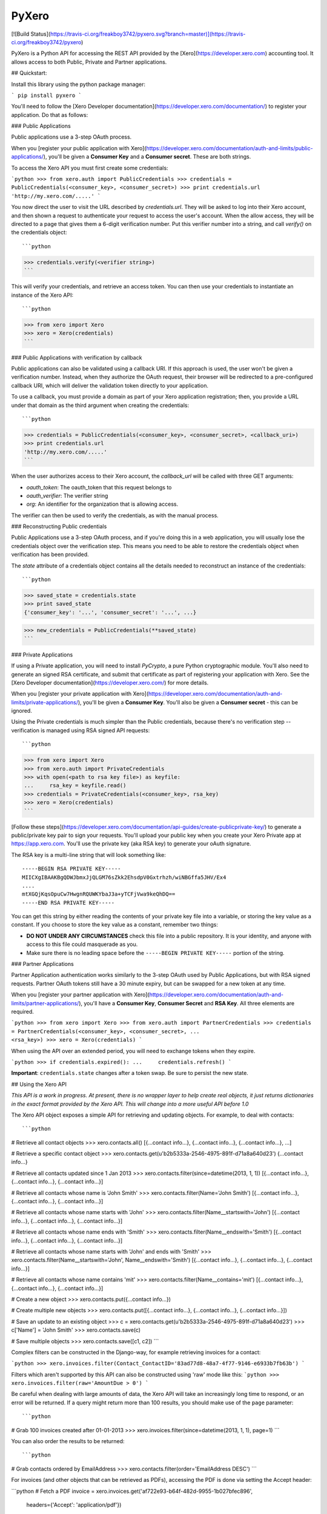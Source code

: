 PyXero
======

[![Build Status](https://travis-ci.org/freakboy3742/pyxero.svg?branch=master)](https://travis-ci.org/freakboy3742/pyxero)

PyXero is a Python API for accessing the REST API provided by the [Xero](https://developer.xero.com)
accounting tool. It allows access to both Public, Private and Partner applications.

## Quickstart:

Install this library using the python package manager:

```
pip install pyxero
```

You'll need to follow the [Xero Developer documentation](https://developer.xero.com/documentation/) to register your application. Do that as follows:

### Public Applications

Public applications use a 3-step OAuth process.

When you [register your public application with Xero](https://developer.xero.com/documentation/auth-and-limits/public-applications/), you'll be given a
**Consumer Key** and a **Consumer secret**. These are both strings.

To access the Xero API you must first create some credentials:

```python
>>> from xero.auth import PublicCredentials
>>> credentials = PublicCredentials(<consumer_key>, <consumer_secret>)
>>> print credentials.url
'http://my.xero.com/.....'
```

You now direct the user to visit the URL described by `credentials.url`. They
will be asked to log into their Xero account, and then shown a request to
authenticate your request to access the user's account. When the allow access,
they will be directed to a page that gives them a 6-digit verification number.
Put this verifier number into a string, and call `verify()` on the credentials
object::

```python
>>> credentials.verify(<verifier string>)
```

This will verify your credentials, and retrieve an access token. You can
then use your credentials to instantiate an instance of the Xero API::

```python
>>> from xero import Xero
>>> xero = Xero(credentials)
```

### Public Applications with verification by callback

Public applications can also be validated using a callback URI. If this
approach is used, the user won't be given a verification number. Instead,
when they authorize the OAuth request, their browser will be redirected to
a pre-configured callback URI, which will deliver the validation token
directly to your application.

To use a callback, you must provide a domain as part of your Xero application
registration; then, you provide a URL under that domain as the third argument
when creating the credentials::

```python
>>> credentials = PublicCredentials(<consumer_key>, <consumer_secret>, <callback_uri>)
>>> print credentials.url
'http://my.xero.com/.....'
```

When the user authorizes access to their Xero account, the `callback_url`
will be called with three GET arguments:

* `oauth_token`: The oauth_token that this request belongs to
* `oauth_verifier`: The verifier string
* `org`: An identifier for the organization that is allowing access.

The verifier can then be used to verify the credentials, as with the manual
process.

### Reconstructing Public credentials

Public Applications use a 3-step OAuth process, and if you're doing this in a
web application, you will usually lose the credentials object over the
verification step. This means you need to be able to restore the credentials
object when verification has been provided.

The `state` attribute of a credentials object contains all the details needed
to reconstruct an instance of the credentials::

```python
>>> saved_state = credentials.state
>>> print saved_state
{'consumer_key': '...', 'consumer_secret': '...', ...}

>>> new_credentials = PublicCredentials(**saved_state)
```

### Private Applications

If using a Private application, you will need to install `PyCrypto`, a pure
Python cryptographic module. You'll also need to generate an signed RSA
certificate, and submit that certificate as part of registering your
application with Xero. See the [Xero Developer documentation](https://developer.xero.com/) for more
details.

When you [register your private application with Xero](https://developer.xero.com/documentation/auth-and-limits/private-applications/), you'll be given a
**Consumer Key**. You'll also be given a **Consumer secret** - this can be
ignored.

Using the Private credentials is much simpler than the Public credentials,
because there's no verification step -- verification is managed using RSA
signed API requests::

```python
>>> from xero import Xero
>>> from xero.auth import PrivateCredentials
>>> with open(<path to rsa key file>) as keyfile:
...     rsa_key = keyfile.read()
>>> credentials = PrivateCredentials(<consumer_key>, rsa_key)
>>> xero = Xero(credentials)
```

[Follow these steps](https://developer.xero.com/documentation/api-guides/create-publicprivate-key/) to generate a public/private key pair to sign your requests.  You'll upload your public key when you create your Xero Private app at https://app.xero.com.  You'll use the private key (aka RSA key) to generate your oAuth signature.

The RSA key is a multi-line string that will look something like::

    -----BEGIN RSA PRIVATE KEY-----
    MIICXgIBAAKBgQDWJbmxJjQLGM76sZkk2EhsdpV0Gxtrhzh/wiNBGffa5JHV/Ex4
    ....
    mtXGQjKqsOpuCw7HwgnRQUWKYbaJ3a+yTCFjVwa9keQhDQ==
    -----END RSA PRIVATE KEY-----

You can get this string by either reading the contents of your private key
file into a variable, or storing the key value as a constant. If you choose to
store the key value as a constant, remember two things:

* **DO NOT UNDER ANY CIRCUMSTANCES** check this file into a public
  repository. It is your identity, and anyone with access to this file
  could masquerade as you.

* Make sure there is no leading space before
  the ``-----BEGIN PRIVATE KEY-----`` portion of the string.


### Partner Applications

Partner Application authentication works similarly to the 3-step OAuth used by
Public Applications, but with RSA signed requests. Partner OAuth tokens still
have a 30 minute expiry, but can be swapped for a new token at any time.

When you [register your partner application with Xero](https://developer.xero.com/documentation/auth-and-limits/partner-applications/), you'll have a **Consumer Key**, **Consumer Secret** and **RSA Key**. All three elements are required.


```python
>>> from xero import Xero
>>> from xero.auth import PartnerCredentials
>>> credentials = PartnerCredentials(<consumer_key>, <consumer_secret>,
...                                  <rsa_key>)
>>> xero = Xero(credentials)
```

When using the API over an extended period, you will need to exchange tokens
when they expire.

```python
>>> if credentials.expired():
...     credentials.refresh()
```

**Important**: ``credentials.state`` changes after a token swap. Be sure to persist
the new state.


## Using the Xero API

*This API is a work in progress. At present, there is no wrapper layer
to help create real objects, it just returns dictionaries in the exact
format provided by the Xero API. This will change into a more useful API
before 1.0*

The Xero API object exposes a simple API for retrieving and updating objects.
For example, to deal with contacts::

```python
# Retrieve all contact objects
>>> xero.contacts.all()
[{...contact info...}, {...contact info...}, {...contact info...}, ...]

# Retrieve a specific contact object
>>> xero.contacts.get(u'b2b5333a-2546-4975-891f-d71a8a640d23')
{...contact info...}

# Retrieve all contacts updated since 1 Jan 2013
>>> xero.contacts.filter(since=datetime(2013, 1, 1))
[{...contact info...}, {...contact info...}, {...contact info...}]

# Retrieve all contacts whose name is 'John Smith'
>>> xero.contacts.filter(Name='John Smith')
[{...contact info...}, {...contact info...}, {...contact info...}]

# Retrieve all contacts whose name starts with 'John'
>>> xero.contacts.filter(Name__startswith='John')
[{...contact info...}, {...contact info...}, {...contact info...}]

# Retrieve all contacts whose name ends with 'Smith'
>>> xero.contacts.filter(Name__endswith='Smith')
[{...contact info...}, {...contact info...}, {...contact info...}]

# Retrieve all contacts whose name starts with 'John' and ends with 'Smith'
>>> xero.contacts.filter(Name__startswith='John', Name__endswith='Smith')
[{...contact info...}, {...contact info...}, {...contact info...}]

# Retrieve all contacts whose name contains 'mit'
>>> xero.contacts.filter(Name__contains='mit')
[{...contact info...}, {...contact info...}, {...contact info...}]

# Create a new object
>>> xero.contacts.put({...contact info...})

# Create multiple new objects
>>> xero.contacts.put([{...contact info...}, {...contact info...}, {...contact info...}])

# Save an update to an existing object
>>> c = xero.contacts.get(u'b2b5333a-2546-4975-891f-d71a8a640d23')
>>> c['Name'] = 'John Smith'
>>> xero.contacts.save(c)

# Save multiple objects
>>> xero.contacts.save([c1, c2])
```

Complex filters can be constructed in the Django-way, for example retrieving invoices for a contact:

```python
>>> xero.invoices.filter(Contact_ContactID='83ad77d8-48a7-4f77-9146-e6933b7fb63b')
```

Filters which aren't supported by this API can also be constructed using 'raw' mode like this:
```python
>>> xero.invoices.filter(raw='AmountDue > 0')
```

Be careful when dealing with large amounts of data, the Xero API will take an
increasingly long time to respond, or an error will be returned. If a query might
return more than 100 results, you should make use of the ``page`` parameter::

```python
# Grab 100 invoices created after 01-01-2013
>>> xero.invoices.filter(since=datetime(2013, 1, 1), page=1)
```

You can also order the results to be returned::

```python
# Grab contacts ordered by EmailAddress
>>> xero.contacts.filter(order='EmailAddress DESC')
```

For invoices (and other objects that can be retrieved as PDFs), accessing the PDF is done
via setting the Accept header:

```python
# Fetch a PDF
invoice = xero.invoices.get('af722e93-b64f-482d-9955-1b027bfec896', \
    headers={'Accept': 'application/pdf'})
# Stream the PDF to the user (Django specific example)
response = HttpResponse(invoice, content_type='application/pdf')
response['Content-Disposition'] = 'attachment; filename="invoice.pdf"'
return response
```

Download and uploading attachments is supported using the Xero GUID of the relevant object::

```python
# List attachments on a contact
>>> xero.contacts.get_attachments(c['ContactID'])
[{...attachment info...}, {...attachment info...}]

# Attach a PDF to a contact
>>> f = open('form.pdf', 'rb')
>>> xero.contacts.put_attachment(c['ContactID'], 'form.pdf', f, 'application/pdf')
>>> f.close()

>>> xero.contacts.put_attachment_data(c['ContactID'], 'form.pdf', data, 'application/pdf')

# Download an attachment
>>> f = open('form.pdf', 'wb')
>>> xero.contacts.get_attachment(c['ContactID'], 'form.pdf', f)
>>> f.close()

>>> data = xero.contacts.get_attachment_data(c['ContactID'], 'form.pdf')
```

This same API pattern exists for the following API objects:

* Accounts
* Attachments
* BankTransactions
* BankTransfers
* BrandingThemes
* ContactGroups
* Contacts
* CreditNotes
* Currencies
* Employees
* ExpenseClaims
* Invoices
* Items
* Journals
* ManualJournals
* Organisation
* Overpayments
* Payments
* Prepayments
* Purchase Orders
* Receipts
* RepeatingInvoices
* Reports
* TaxRates
* TrackingCategories
* Users


## Payroll

In order to access the payroll methods from Xero, you can do it like this:

```
xero.payrollAPI.payruns.all()
```

Within the payrollAPI you have access to:

* employees
* leaveapplications
* payitems
* payrollcalendars
* payruns
* payslip
* timesheets


## Under the hood

Using a wrapper around Xero API is a really nice feature, but it's also interesting to understand what is exactly
happening under the hood.

### Filter operator

``filter`` operator wraps the "where" keyword in Xero API.

```python
# Retrieves all contacts whose name is "John"
>>> xero.contacts.filter(name="John")

# Triggers this GET request:
Html encoded: <XERO_API_URL>/Contacts?where=name%3D%3D%22John%22
Non encoded:  <XERO_API_URL>/Contacts?where=name=="John"
```

Several parameters are separated with encoded '&&' characters:

```python
# Retrieves all contacts whose first name is "John" and last name is "Doe"
>>> xero.contacts.filter(firstname="John", lastname="Doe")

# Triggers this GET request:
Html encoded: <XERO_API_URL>/Contacts?where=lastname%3D%3D%22Doe%22%26%26firstname%3D%3D%22John%22
Non encoded:  <XERO_API_URL>/Contacts?where=lastname=="Doe"&&firstname=="John"

```

Underscores are automatically converted as "dots":
```python
# Retrieves all contacts whose name is "John"
>>> xero.contacts.filter(first_name="John")

# Triggers this GET request:
Html encoded: <XERO_API_URL>/Contacts?where=first.name%3D%3D%22John%22%
Non encoded:  <XERO_API_URL>/Contacts?where=first.name=="John"
```

## Contributing

If you're going to run the PyXero test suite, in addition to the dependencies
for PyXero, you need to add the following dependency to your environment:

    mock >= 1.0

Mock isn't included in the formal dependencies because they aren't required
for normal operation of PyXero. It's only required for testing purposes.

Once you've installed these dependencies, you can run the test suite by
running the following from the root directory of the project:

    $ python setup.py test

If you find any problems with PyXero, you can log them on [Github Issues](https://github.com/freakboy3742/pyxero/issues).
When reporting problems, it's extremely helpful if you can provide
reproduction instructions -- the sequence of calls and/or test data that
can be used to reproduce the issue.

New features or bug fixes can be submitted via a pull request. If you want
your pull request to be merged quickly, make sure you either include
regression test(s) for the behavior you are adding/fixing, or provide a
good explanation of why a regression test isn't possible.



